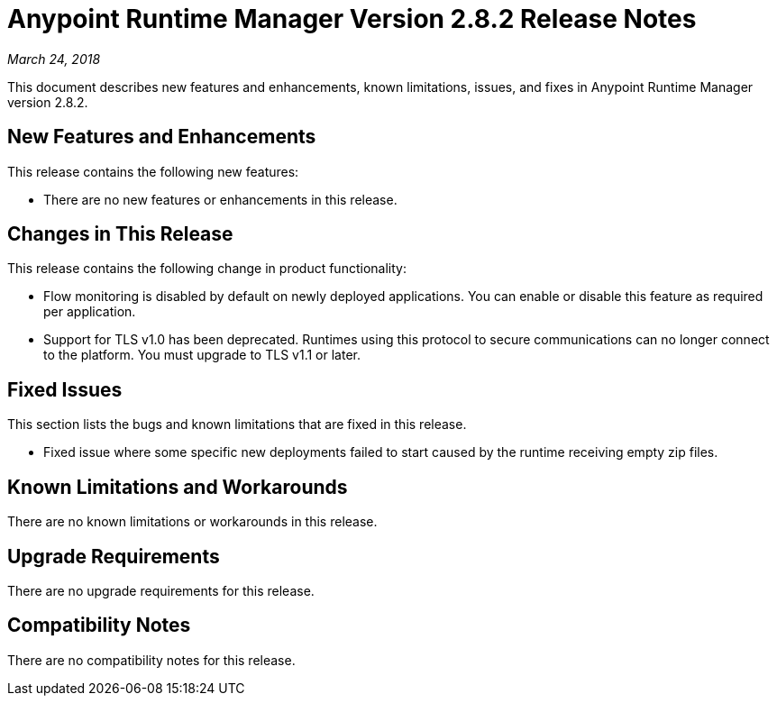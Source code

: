 = Anypoint Runtime Manager Version 2.8.2 Release Notes

_March 24, 2018_

This document describes new features and enhancements, known limitations, issues, and fixes in Anypoint Runtime Manager version 2.8.2.

== New Features and Enhancements

This release contains the following new features:

* There are no new features or enhancements in this release.

== Changes in This Release

This release contains the following change in product functionality:

* Flow monitoring is disabled by default on newly deployed applications. You can enable or disable this feature as required per application.

* Support for TLS v1.0 has been deprecated. Runtimes using this protocol to secure communications can no longer connect to the platform. You must upgrade to TLS v1.1 or later.

== Fixed Issues

This section lists the bugs and known limitations that are fixed in this release.

* Fixed issue where some specific new deployments failed to start caused by the runtime receiving empty zip files.

== Known Limitations and Workarounds

There are no known limitations or workarounds in this release.

== Upgrade Requirements

There are no upgrade requirements for this release.

== Compatibility Notes

There are no compatibility notes for this release.